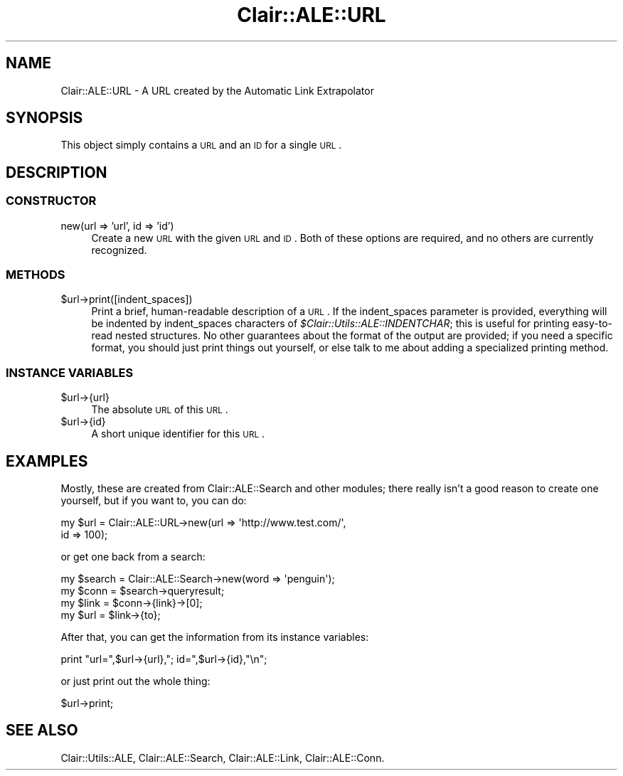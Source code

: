 .\" Automatically generated by Pod::Man 2.25 (Pod::Simple 3.04)
.\"
.\" Standard preamble:
.\" ========================================================================
.de Sp \" Vertical space (when we can't use .PP)
.if t .sp .5v
.if n .sp
..
.de Vb \" Begin verbatim text
.ft CW
.nf
.ne \\$1
..
.de Ve \" End verbatim text
.ft R
.fi
..
.\" Set up some character translations and predefined strings.  \*(-- will
.\" give an unbreakable dash, \*(PI will give pi, \*(L" will give a left
.\" double quote, and \*(R" will give a right double quote.  \*(C+ will
.\" give a nicer C++.  Capital omega is used to do unbreakable dashes and
.\" therefore won't be available.  \*(C` and \*(C' expand to `' in nroff,
.\" nothing in troff, for use with C<>.
.tr \(*W-
.ds C+ C\v'-.1v'\h'-1p'\s-2+\h'-1p'+\s0\v'.1v'\h'-1p'
.ie n \{\
.    ds -- \(*W-
.    ds PI pi
.    if (\n(.H=4u)&(1m=24u) .ds -- \(*W\h'-12u'\(*W\h'-12u'-\" diablo 10 pitch
.    if (\n(.H=4u)&(1m=20u) .ds -- \(*W\h'-12u'\(*W\h'-8u'-\"  diablo 12 pitch
.    ds L" ""
.    ds R" ""
.    ds C` ""
.    ds C' ""
'br\}
.el\{\
.    ds -- \|\(em\|
.    ds PI \(*p
.    ds L" ``
.    ds R" ''
'br\}
.\"
.\" Escape single quotes in literal strings from groff's Unicode transform.
.ie \n(.g .ds Aq \(aq
.el       .ds Aq '
.\"
.\" If the F register is turned on, we'll generate index entries on stderr for
.\" titles (.TH), headers (.SH), subsections (.SS), items (.Ip), and index
.\" entries marked with X<> in POD.  Of course, you'll have to process the
.\" output yourself in some meaningful fashion.
.ie \nF \{\
.    de IX
.    tm Index:\\$1\t\\n%\t"\\$2"
..
.    nr % 0
.    rr F
.\}
.el \{\
.    de IX
..
.\}
.\"
.\" Accent mark definitions (@(#)ms.acc 1.5 88/02/08 SMI; from UCB 4.2).
.\" Fear.  Run.  Save yourself.  No user-serviceable parts.
.    \" fudge factors for nroff and troff
.if n \{\
.    ds #H 0
.    ds #V .8m
.    ds #F .3m
.    ds #[ \f1
.    ds #] \fP
.\}
.if t \{\
.    ds #H ((1u-(\\\\n(.fu%2u))*.13m)
.    ds #V .6m
.    ds #F 0
.    ds #[ \&
.    ds #] \&
.\}
.    \" simple accents for nroff and troff
.if n \{\
.    ds ' \&
.    ds ` \&
.    ds ^ \&
.    ds , \&
.    ds ~ ~
.    ds /
.\}
.if t \{\
.    ds ' \\k:\h'-(\\n(.wu*8/10-\*(#H)'\'\h"|\\n:u"
.    ds ` \\k:\h'-(\\n(.wu*8/10-\*(#H)'\`\h'|\\n:u'
.    ds ^ \\k:\h'-(\\n(.wu*10/11-\*(#H)'^\h'|\\n:u'
.    ds , \\k:\h'-(\\n(.wu*8/10)',\h'|\\n:u'
.    ds ~ \\k:\h'-(\\n(.wu-\*(#H-.1m)'~\h'|\\n:u'
.    ds / \\k:\h'-(\\n(.wu*8/10-\*(#H)'\z\(sl\h'|\\n:u'
.\}
.    \" troff and (daisy-wheel) nroff accents
.ds : \\k:\h'-(\\n(.wu*8/10-\*(#H+.1m+\*(#F)'\v'-\*(#V'\z.\h'.2m+\*(#F'.\h'|\\n:u'\v'\*(#V'
.ds 8 \h'\*(#H'\(*b\h'-\*(#H'
.ds o \\k:\h'-(\\n(.wu+\w'\(de'u-\*(#H)/2u'\v'-.3n'\*(#[\z\(de\v'.3n'\h'|\\n:u'\*(#]
.ds d- \h'\*(#H'\(pd\h'-\w'~'u'\v'-.25m'\f2\(hy\fP\v'.25m'\h'-\*(#H'
.ds D- D\\k:\h'-\w'D'u'\v'-.11m'\z\(hy\v'.11m'\h'|\\n:u'
.ds th \*(#[\v'.3m'\s+1I\s-1\v'-.3m'\h'-(\w'I'u*2/3)'\s-1o\s+1\*(#]
.ds Th \*(#[\s+2I\s-2\h'-\w'I'u*3/5'\v'-.3m'o\v'.3m'\*(#]
.ds ae a\h'-(\w'a'u*4/10)'e
.ds Ae A\h'-(\w'A'u*4/10)'E
.    \" corrections for vroff
.if v .ds ~ \\k:\h'-(\\n(.wu*9/10-\*(#H)'\s-2\u~\d\s+2\h'|\\n:u'
.if v .ds ^ \\k:\h'-(\\n(.wu*10/11-\*(#H)'\v'-.4m'^\v'.4m'\h'|\\n:u'
.    \" for low resolution devices (crt and lpr)
.if \n(.H>23 .if \n(.V>19 \
\{\
.    ds : e
.    ds 8 ss
.    ds o a
.    ds d- d\h'-1'\(ga
.    ds D- D\h'-1'\(hy
.    ds th \o'bp'
.    ds Th \o'LP'
.    ds ae ae
.    ds Ae AE
.\}
.rm #[ #] #H #V #F C
.\" ========================================================================
.\"
.IX Title "Clair::ALE::URL 3pm"
.TH Clair::ALE::URL 3pm "2012-07-09" "perl v5.14.2" "User Contributed Perl Documentation"
.\" For nroff, turn off justification.  Always turn off hyphenation; it makes
.\" way too many mistakes in technical documents.
.if n .ad l
.nh
.SH "NAME"
Clair::ALE::URL \- A URL created by the Automatic Link Extrapolator
.SH "SYNOPSIS"
.IX Header "SYNOPSIS"
This object simply contains a \s-1URL\s0 and an \s-1ID\s0 for a single \s-1URL\s0.
.SH "DESCRIPTION"
.IX Header "DESCRIPTION"
.SS "\s-1CONSTRUCTOR\s0"
.IX Subsection "CONSTRUCTOR"
.IP "new(url => 'url', id => 'id')" 4
.IX Item "new(url => 'url', id => 'id')"
Create a new \s-1URL\s0 with the given \s-1URL\s0 and \s-1ID\s0.  Both of these options are
required, and no others are currently recognized.
.SS "\s-1METHODS\s0"
.IX Subsection "METHODS"
.ie n .IP "$url\->print([indent_spaces])" 4
.el .IP "\f(CW$url\fR\->print([indent_spaces])" 4
.IX Item "$url->print([indent_spaces])"
Print a brief, human-readable description of a \s-1URL\s0.  If the
indent_spaces parameter is provided, everything will be indented by
indent_spaces characters of \fI\f(CI$Clair::Utils::ALE::INDENTCHAR\fI\fR; this is useful for
printing easy-to-read nested structures.  No other guarantees about
the format of the output are provided; if you need a specific format,
you should just print things out yourself, or else talk to me about
adding a specialized printing method.
.SS "\s-1INSTANCE\s0 \s-1VARIABLES\s0"
.IX Subsection "INSTANCE VARIABLES"
.ie n .IP "$url\->{url}" 4
.el .IP "\f(CW$url\fR\->{url}" 4
.IX Item "$url->{url}"
The absolute \s-1URL\s0 of this \s-1URL\s0.
.ie n .IP "$url\->{id}" 4
.el .IP "\f(CW$url\fR\->{id}" 4
.IX Item "$url->{id}"
A short unique identifier for this \s-1URL\s0.
.SH "EXAMPLES"
.IX Header "EXAMPLES"
Mostly, these are created from Clair::ALE::Search and other
modules; there really isn't a good reason to create one yourself, but
if you want to, you can do:
.PP
.Vb 2
\&  my $url = Clair::ALE::URL\->new(url => \*(Aqhttp://www.test.com/\*(Aq,
\&                          id => 100);
.Ve
.PP
or get one back from a search:
.PP
.Vb 4
\&  my $search = Clair::ALE::Search\->new(word => \*(Aqpenguin\*(Aq);
\&  my $conn = $search\->queryresult;
\&  my $link = $conn\->{link}\->[0];
\&  my $url = $link\->{to};
.Ve
.PP
After that, you can get the information from its instance variables:
.PP
.Vb 1
\&  print "url=",$url\->{url},"; id=",$url\->{id},"\en";
.Ve
.PP
or just print out the whole thing:
.PP
.Vb 1
\&  $url\->print;
.Ve
.SH "SEE ALSO"
.IX Header "SEE ALSO"
Clair::Utils::ALE, Clair::ALE::Search, Clair::ALE::Link, Clair::ALE::Conn.
